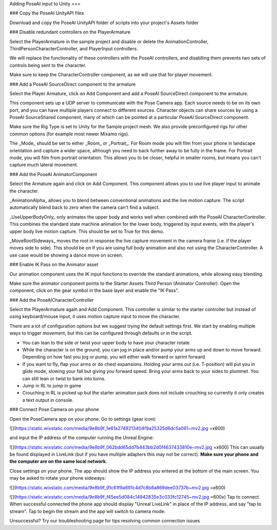 Adding PoseAI input to Unity
===

### Copy the PoseAI UnityAPI files

Download and copy the PoseAI UnityAPI folder of scripts into your project's Assets folder

### Disable redundant controllers on the PlayerArmature

Select the PlayerArmature in the sample project and disable or delete the AnimationController, ThirdPersonCharacterController, and PlayerInput controllers.

We will replace the functionality of these controllers with the PoseAI controllers, and disablling them prevents two sets of controls being sent to the character.

Make sure to keep the CharacterController component, as we will use that for player movement.

### Add a PoseAI SourceDirect component to the armature

Select the Player Armature, click on Add Component and add a PoseAI SourceDirect component to the armature.

This component sets up a UDP server to communicate with the Pose Camera app. Each source needs to be on its own port, and you can have multiple players connect to different sources. Character objects can share sources by using a PoseAI SourceShared component, many of which can be pointed at a particular PoseAI SourceDirect component.

Make sure the Rig Type is set to Unity for the Sample project mesh. We also provide preconfigured rigs for other common options (for example most newer Mixamo rigs).

The _Mode_ should be set to either _Room_ or _Portrait_. For Room mode you will film from your phone in landscape orientation and capture a wider space, although you need to back further away to be fully in the frame. For Portrait mode, you will film from portrait orientation. This allows you to be closer, helpful in smaller rooms, but means you can't capture much lateral movement.

### Add the PoseAI AnimatorComponent

Select the Armature again and click on Add Component. This component allows you to use live player input to animate the character.

_AnimationAlpha_ allows you to blend between conventional animations and the live motion capture. The script automatically blend back to zero when the camera can't find a subject.

_UseUpperBodyOnly_ only animates the upper body and works well when combined with the PoseAI CharacterController. This combines the standard state machine animation for the lower body, triggered by input events, with the player's upper body live motion capture. This should be set to True for this demo.

_MoveRootSideways_ moves the root in response the live capture movement in the camera frame (i.e. if the player moves side to side). This should be on if you are using full body animation and also not using the CharacterController. A use case would be showing a dance move on screen.

### Enable IK Pass on the Animator asset

Our animation component uses the IK input functions to override the standard animations, while allowing easy blending.

Make sure the animator component points to the Starter Assets Third Person (Animator Controller). Open the component, click on the gear symbol in the base layer and enable the "IK Pass".

### Add the PoseAICharacterController

Select the PlayerArmature again and Add Component. This controller is similar to the starter controller but instead of using keyboard/mouse input, it uses motion capture input to move the character.

There are a lot of configuration options but we suggest trying the default settings first. We start by enabling multiple ways to trigger movement, but this can be configured through defaults or in the script.

-   You can lean to the side or twist your upper body to have your character rotate.
-   While the character is on the ground, you can jog in place and/or pump your arms up and down to move forward. Depending on how fast you jog or pump, you will either walk forward or sprint forward
-   If you want to fly, flap your arms or do chest expansions. Holding your arms out (i.e. T-position) will put you in glide mode, slowing your fall but giving you forward speed. Bring your arms back to your sides to plummet. You can still lean or twist to bank into turns.
-   Jump in RL to jump in game
-   Crouching in RL is picked up but the starter animation pack does not include crouching so currently it only creates a text output in console.

### Connect Pose Camera on your phone

Open the PoseCamera app on your phone. Go to settings (gear icon):

![](https://static.wixstatic.com/media/9e8b9f_1e61a2749213404f9a25325d6dc5a061~mv2.jpg =x600)

and input the IP address of the computer running the Unreal Engine:

![](https://static.wixstatic.com/media/9e8b9f_062bdd65dd7b443bb2d0f4637433810e~mv2.jpg =x600)
This can usually be found displayed in LiveLink (but if you have multiple adapters this may not be correct). **Make sure your phone and the computer are on the same local network.**

Close settings on your phone. The app should show the IP address you entered at the bottom of the main screen. You may be asked to rotate your phone sideways:

![](https://static.wixstatic.com/media/9e8b9f_91c61f9a691c4d7c8b8a869dee03737b~mv2.jpg =x600)

![](https://static.wixstatic.com/media/9e8b9f_f45ee5d084c14942835e3c033fc12745~mv2.jpg =600x)
Tap to connect. When successful connected the phone app should display "Unreal LiveLink" in place of the IP address, and say "tap to stream". Tap to begin the stream and the app will switch to camera mode.

Unsuccessful? Try our troubleshooting page for tips resolving common connection issues

